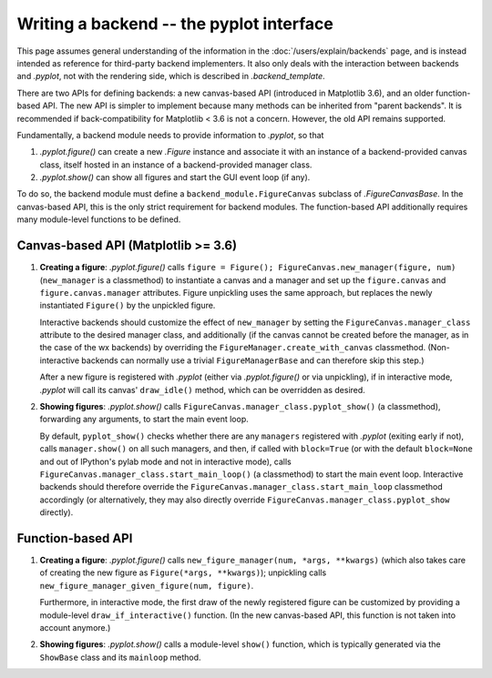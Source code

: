 =========================================
Writing a backend -- the pyplot interface
=========================================

This page assumes general understanding of the information in the
:doc:`/users/explain/backends` page, and is instead intended as reference for
third-party backend implementers.  It also only deals with the interaction
between backends and `.pyplot`, not with the rendering side, which is described
in `.backend_template`.

There are two APIs for defining backends: a new canvas-based API (introduced in
Matplotlib 3.6), and an older function-based API.  The new API is simpler to
implement because many methods can be inherited from "parent backends".  It is
recommended if back-compatibility for Matplotlib < 3.6 is not a concern.
However, the old API remains supported.

Fundamentally, a backend module needs to provide information to `.pyplot`, so
that

1. `.pyplot.figure()` can create a new `.Figure` instance and associate it with
   an instance of a backend-provided canvas class, itself hosted in an instance
   of a backend-provided manager class.
2. `.pyplot.show()` can show all figures and start the GUI event loop (if any).

To do so, the backend module must define a ``backend_module.FigureCanvas``
subclass of `.FigureCanvasBase`.  In the canvas-based API, this is the only
strict requirement for backend modules.  The function-based API additionally
requires many module-level functions to be defined.

Canvas-based API (Matplotlib >= 3.6)
------------------------------------

1. **Creating a figure**: `.pyplot.figure()` calls
   ``figure = Figure(); FigureCanvas.new_manager(figure, num)``
   (``new_manager`` is a classmethod) to instantiate a canvas and a manager and
   set up the ``figure.canvas`` and ``figure.canvas.manager`` attributes.
   Figure unpickling uses the same approach, but replaces the newly
   instantiated ``Figure()`` by the unpickled figure.

   Interactive backends should customize the effect of ``new_manager`` by
   setting the ``FigureCanvas.manager_class`` attribute to the desired manager
   class, and additionally (if the canvas cannot be created before the manager,
   as in the case of the wx backends) by overriding the
   ``FigureManager.create_with_canvas`` classmethod.  (Non-interactive backends
   can normally use a trivial ``FigureManagerBase`` and can therefore skip this
   step.)

   After a new figure is registered with `.pyplot` (either via
   `.pyplot.figure()` or via unpickling), if in interactive mode, `.pyplot`
   will call its canvas' ``draw_idle()`` method, which can be overridden as
   desired.

2. **Showing figures**: `.pyplot.show()` calls
   ``FigureCanvas.manager_class.pyplot_show()`` (a classmethod), forwarding any
   arguments, to start the main event loop.

   By default, ``pyplot_show()`` checks whether there are any ``managers``
   registered with `.pyplot` (exiting early if not), calls ``manager.show()``
   on all such managers, and then, if called with ``block=True`` (or with
   the default ``block=None`` and out of IPython's pylab mode and not in
   interactive mode), calls ``FigureCanvas.manager_class.start_main_loop()``
   (a classmethod) to start the main event loop.  Interactive backends should
   therefore override the ``FigureCanvas.manager_class.start_main_loop``
   classmethod accordingly (or alternatively, they may also directly override
   ``FigureCanvas.manager_class.pyplot_show`` directly).

Function-based API
------------------

1. **Creating a figure**: `.pyplot.figure()` calls
   ``new_figure_manager(num, *args, **kwargs)`` (which also takes care of
   creating the new figure as ``Figure(*args, **kwargs)``); unpickling calls
   ``new_figure_manager_given_figure(num, figure)``.

   Furthermore, in interactive mode, the first draw of the newly registered
   figure can be customized by providing a module-level
   ``draw_if_interactive()`` function.  (In the new canvas-based API, this
   function is not taken into account anymore.)

2. **Showing figures**: `.pyplot.show()` calls a module-level ``show()``
   function, which is typically generated via the ``ShowBase`` class and its
   ``mainloop`` method.
